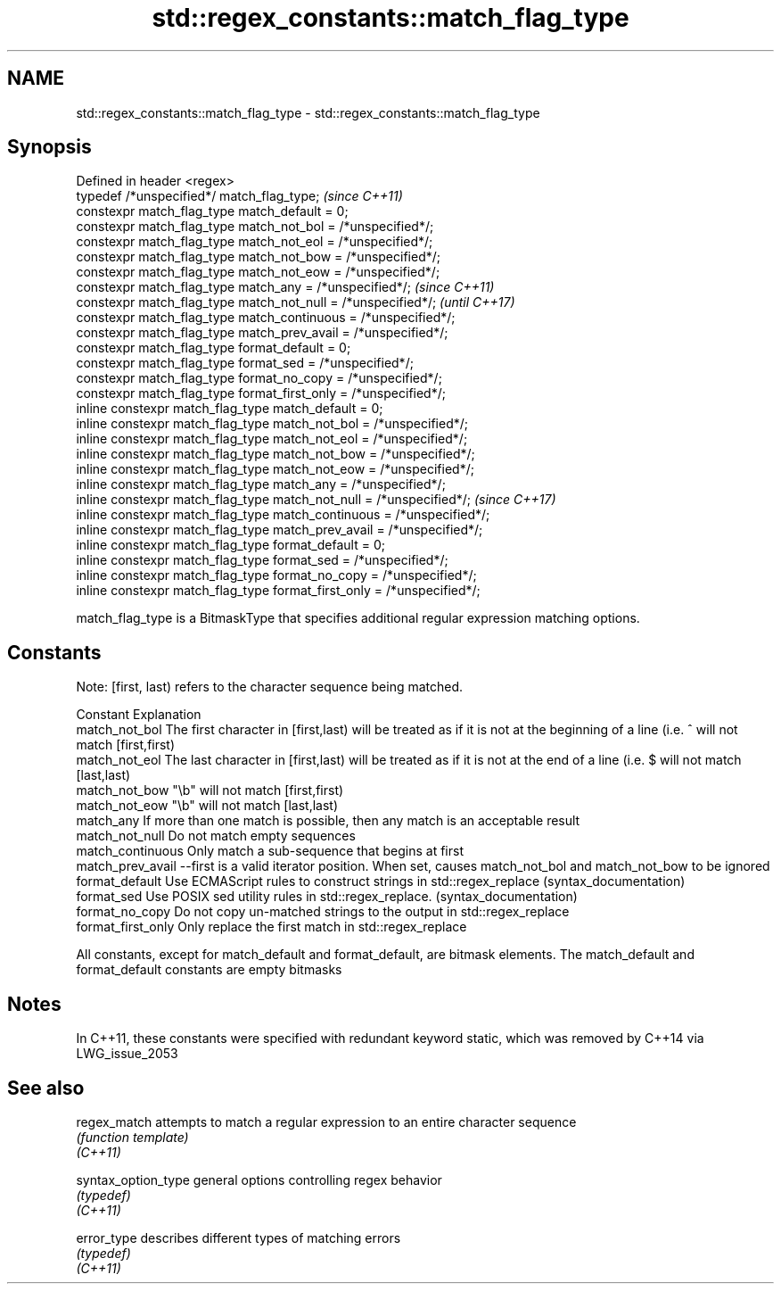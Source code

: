 .TH std::regex_constants::match_flag_type 3 "2020.03.24" "http://cppreference.com" "C++ Standard Libary"
.SH NAME
std::regex_constants::match_flag_type \- std::regex_constants::match_flag_type

.SH Synopsis

  Defined in header <regex>
  typedef /*unspecified*/ match_flag_type;                               \fI(since C++11)\fP
  constexpr match_flag_type match_default = 0;
  constexpr match_flag_type match_not_bol = /*unspecified*/;
  constexpr match_flag_type match_not_eol = /*unspecified*/;
  constexpr match_flag_type match_not_bow = /*unspecified*/;
  constexpr match_flag_type match_not_eow = /*unspecified*/;
  constexpr match_flag_type match_any = /*unspecified*/;                 \fI(since C++11)\fP
  constexpr match_flag_type match_not_null = /*unspecified*/;            \fI(until C++17)\fP
  constexpr match_flag_type match_continuous = /*unspecified*/;
  constexpr match_flag_type match_prev_avail = /*unspecified*/;
  constexpr match_flag_type format_default = 0;
  constexpr match_flag_type format_sed = /*unspecified*/;
  constexpr match_flag_type format_no_copy = /*unspecified*/;
  constexpr match_flag_type format_first_only = /*unspecified*/;
  inline constexpr match_flag_type match_default = 0;
  inline constexpr match_flag_type match_not_bol = /*unspecified*/;
  inline constexpr match_flag_type match_not_eol = /*unspecified*/;
  inline constexpr match_flag_type match_not_bow = /*unspecified*/;
  inline constexpr match_flag_type match_not_eow = /*unspecified*/;
  inline constexpr match_flag_type match_any = /*unspecified*/;
  inline constexpr match_flag_type match_not_null = /*unspecified*/;     \fI(since C++17)\fP
  inline constexpr match_flag_type match_continuous = /*unspecified*/;
  inline constexpr match_flag_type match_prev_avail = /*unspecified*/;
  inline constexpr match_flag_type format_default = 0;
  inline constexpr match_flag_type format_sed = /*unspecified*/;
  inline constexpr match_flag_type format_no_copy = /*unspecified*/;
  inline constexpr match_flag_type format_first_only = /*unspecified*/;

  match_flag_type is a BitmaskType that specifies additional regular expression matching options.

.SH Constants

  Note: [first, last) refers to the character sequence being matched.

  Constant          Explanation
  match_not_bol     The first character in [first,last) will be treated as if it is not at the beginning of a line (i.e. ^ will not match [first,first)
  match_not_eol     The last character in [first,last) will be treated as if it is not at the end of a line (i.e. $ will not match [last,last)
  match_not_bow     "\\b" will not match [first,first)
  match_not_eow     "\\b" will not match [last,last)
  match_any         If more than one match is possible, then any match is an acceptable result
  match_not_null    Do not match empty sequences
  match_continuous  Only match a sub-sequence that begins at first
  match_prev_avail  --first is a valid iterator position. When set, causes match_not_bol and match_not_bow to be ignored
  format_default    Use ECMAScript rules to construct strings in std::regex_replace (syntax_documentation)
  format_sed        Use POSIX sed utility rules in std::regex_replace. (syntax_documentation)
  format_no_copy    Do not copy un-matched strings to the output in std::regex_replace
  format_first_only Only replace the first match in std::regex_replace

  All constants, except for match_default and format_default, are bitmask elements. The match_default and format_default constants are empty bitmasks

.SH Notes

  In C++11, these constants were specified with redundant keyword static, which was removed by C++14 via LWG_issue_2053

.SH See also



  regex_match        attempts to match a regular expression to an entire character sequence
                     \fI(function template)\fP
  \fI(C++11)\fP

  syntax_option_type general options controlling regex behavior
                     \fI(typedef)\fP
  \fI(C++11)\fP

  error_type         describes different types of matching errors
                     \fI(typedef)\fP
  \fI(C++11)\fP




